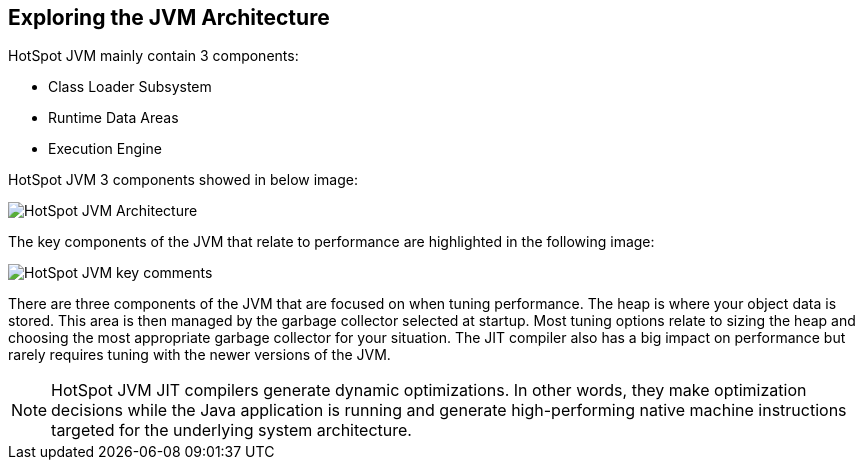 Exploring the JVM Architecture
------------------------------
HotSpot JVM mainly contain 3 components:

* Class Loader Subsystem
* Runtime Data Areas
* Execution Engine

HotSpot JVM 3 components showed in below image:

image::img/hotspotjvm-1.PNG[HotSpot JVM Architecture]

The key components of the JVM that relate to performance are highlighted in the following image:

image::img/hotspotjvm-2.PNG[HotSpot JVM key comments]

There are three components of the JVM that are focused on when tuning performance. The heap is where your object data is stored. This area is then managed by the garbage collector selected at startup. Most tuning options relate to sizing the heap and choosing the most appropriate garbage collector for your situation. The JIT compiler also has a big impact on performance but rarely requires tuning with the newer versions of the JVM.

NOTE: HotSpot JVM JIT compilers generate dynamic optimizations. In other words, they make optimization decisions while the Java application is running and generate high-performing native machine instructions targeted for the underlying system architecture.
